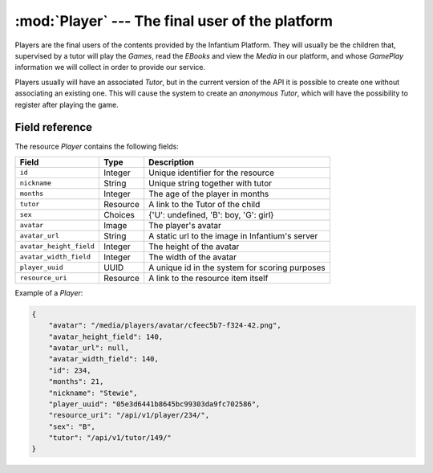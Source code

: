======================================================
:mod:`Player` --- The final user of the platform
======================================================

.. module:: Player
   :synopsis: Information about the players of the contents.
.. moduleauthor:: Dani Gonzalez <danigosa@infantium.com>
.. sectionauthor:: Chesco Igual <chesco@infantium.com>

Players are the final users of the contents provided by the Infantium Platform. They will usually be the children
that, supervised by a tutor will play the *Games*, read the *EBooks* and view the *Media* in our platform,
and whose *GamePlay* information we will collect in order to provide our service.

Players usually will have an associated *Tutor*, but in the current version of the API it is possible to create one
without associating an existing one. This will cause the system to create an *anonymous Tutor*, which will have the
possibility to register after playing the game.

.. seealso::

    :mod:`GamePlay` Resource
        Information about games played.

    :mod:`Parent` and :mod:`Teacher` Resources
        The *Tutors* in Infantium's Platform.

***************
Field reference
***************

The resource *Player* contains the following fields:

+-------------------------+-------------+-------------------------------------------------+
| Field                   | Type        | Description                                     |
+=========================+=============+=================================================+
| ``id``                  | Integer     | Unique identifier for the resource              |
+-------------------------+-------------+-------------------------------------------------+
| ``nickname``            | String      | Unique string together with tutor               |
+-------------------------+-------------+-------------------------------------------------+
| ``months``              | Integer     | The age of the player in months                 |
+-------------------------+-------------+-------------------------------------------------+
| ``tutor``               | Resource    | A link to the Tutor of the child                |
+-------------------------+-------------+-------------------------------------------------+
| ``sex``                 | Choices     | {'U': undefined, 'B': boy, 'G': girl}           |
+-------------------------+-------------+-------------------------------------------------+
| ``avatar``              | Image       | The player's avatar                             |
+-------------------------+-------------+-------------------------------------------------+
| ``avatar_url``          | String      | A static url to the image in Infantium's server |
+-------------------------+-------------+-------------------------------------------------+
| ``avatar_height_field`` | Integer     | The height of the avatar                        |
+-------------------------+-------------+-------------------------------------------------+
| ``avatar_width_field``  | Integer     | The width of the avatar                         |
+-------------------------+-------------+-------------------------------------------------+
| ``player_uuid``         | UUID        | A unique id in the system for scoring purposes  |
+-------------------------+-------------+-------------------------------------------------+
| ``resource_uri``        | Resource    | A link to the resource item itself              |
+-------------------------+-------------+-------------------------------------------------+

Example of a *Player*:

.. code-block:: json

    {
        "avatar": "/media/players/avatar/cfeec5b7-f324-42.png",
        "avatar_height_field": 140,
        "avatar_url": null,
        "avatar_width_field": 140,
        "id": 234,
        "months": 21,
        "nickname": "Stewie",
        "player_uuid": "05e3d6441b8645bc99303da9fc702586",
        "resource_uri": "/api/v1/player/234/",
        "sex": "B",
        "tutor": "/api/v1/tutor/149/"
    }
